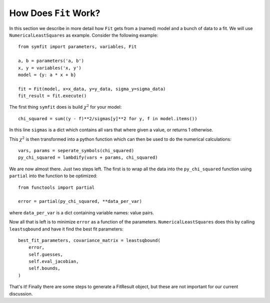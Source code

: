 How Does ``Fit`` Work?
======================

In this section we describe in more detail how ``Fit`` gets from a (named) model and a bunch of data to a fit. We will use ``NumericalLeastSquares`` as example.
Consider the following example::

    from symfit import parameters, variables, Fit

    a, b = parameters('a, b')
    x, y = variables('x, y')
    model = {y: a * x + b}

    fit = Fit(model, x=x_data, y=y_data, sigma_y=sigma_data)
    fit_result = fit.execute()

The first thing ``symfit`` does is build :math:`\chi^2` for your model::

    chi_squared = sum((y - f)**2/sigmas[y]**2 for y, f in model.items())

In this line ``sigmas`` is a dict which contains all vars that where given a value, or returns 1 otherwise.

This :math:`\chi^2` is then transformed into a python function which can then be used to do the numerical calculations::

    vars, params = seperate_symbols(chi_squared)
    py_chi_squared = lambdify(vars + params, chi_squared)

We are now almost there. Just two steps left. The first is to wrap all the data into the ``py_chi_squared`` function using ``partial`` into the function to be optimized::

    from functools import partial

    error = partial(py_chi_squared, **data_per_var)

where ``data_per_var`` is a dict containing variable names: value pairs.

Now all that is left is to minimize ``error`` as a function of the parameters. ``NumericalLeastSquares`` does this by calling ``leastsqbound`` and have it find the best fit parameters::

    best_fit_parameters, covariance_matrix = leastsqbound(
        error,
        self.guesses,
        self.eval_jacobian,
        self.bounds,
    )

That's it! Finally there are some steps to generate a FitResult object, but these are not important for our current discussion.

